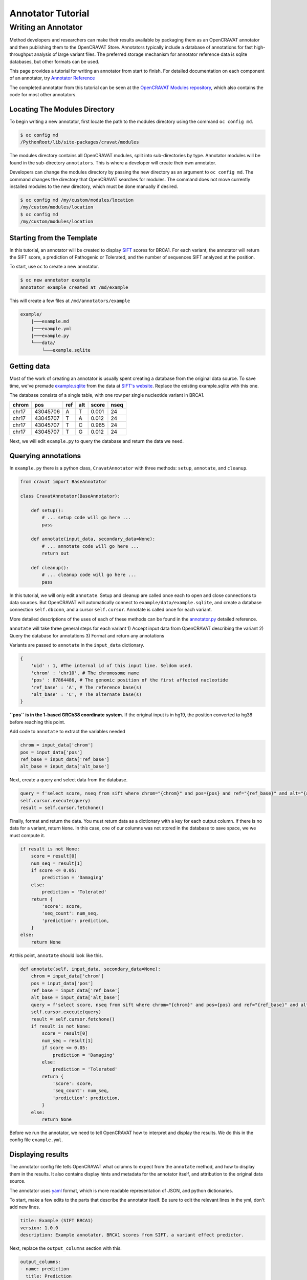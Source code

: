 ==================
Annotator Tutorial
==================

Writing an Annotator
====================

Method developers and researchers can make their results available by
packaging them as an OpenCRAVAT annotator and then publishing them to
the OpenCRAVAT Store. Annotators typically include a database of
annotations for fast high-throughput analysis of large variant files.
The preferred storage mechanism for annotator reference data is sqlite
databases, but other formats can be used.

This page provides a tutorial for writing an annotator from start to
finish. For detailed documentation on each component of an annotator,
try `Annotator Reference <./Annotator-Reference>`__

The completed annotator from this tutorial can be seen at the
`OpenCRAVAT Modules
repository <https://github.com/KarchinLab/open-cravat-modules-karchinlab/tree/master/annotators/example>`__,
which also contains the code for most other annotators.

Locating The Modules Directory
------------------------------

To begin writing a new annotator, first locate the path to the modules
directory using the command ``oc config md``.

.. code:: bash

    $ oc config md
    /PythonRoot/lib/site-packages/cravat/modules

The modules directory contains all OpenCRAVAT modules, split into
sub-directories by type. Annotator modules will be found in the
sub-directory ``annotators``. This is where a developer will create
their own annotator.

Developers can change the modules directory by passing the new directory
as an argument to ``oc config md``. The command changes the directory
that OpenCRAVAT searches for modules. The command does not move
currently installed modules to the new directory, which must be done
manually if desired.

.. code:: bash

    $ oc config md /my/custom/modules/location
    /my/custom/modules/location
    $ oc config md
    /my/custom/modules/location

Starting from the Template
--------------------------

In this tutorial, an annotator will be created to display
`SIFT <https://sift.bii.a-star.edu.sg>`__ scores for BRCA1. For each
variant, the annotator will return the SIFT score, a prediction of
Pathogenic or Tolerated, and the number of sequences SIFT analyzed at
the position.

To start, use ``oc`` to create a new annotator.

.. code:: bash

    $ oc new annotator example
    annotator example created at /md/example

This will create a few files at ``/md/annotators/example``

.. code:: text

    example/
        |───example.md
        |───example.yml
        |───example.py
        └───data/
            └───example.sqlite

Getting data
------------

Most of the work of creating an annotator is usually spent creating a
database from the original data source. To save time, we've premade
`example.sqlite <https://github.com/KarchinLab/open-cravat-modules-karchinlab/blob/master/annotators/example/data/example.sqlite?raw=true>`__
from the data at `SIFT's
website <https://sift.bii.a-star.edu.sg/sift4g/public/Homo_sapiens/GRCh38.83.chr/>`__.
Replace the existing example.sqlite with this one.

The database consists of a single table, with one row per single
nucleotide variant in BRCA1.

+---------+------------+-------+-------+---------+--------+
| chrom   | pos        | ref   | alt   | score   | nseq   |
+=========+============+=======+=======+=========+========+
| chr17   | 43045706   | A     | T     | 0.001   | 24     |
+---------+------------+-------+-------+---------+--------+
| chr17   | 43045707   | T     | A     | 0.012   | 24     |
+---------+------------+-------+-------+---------+--------+
| chr17   | 43045707   | T     | C     | 0.965   | 24     |
+---------+------------+-------+-------+---------+--------+
| chr17   | 43045707   | T     | G     | 0.012   | 24     |
+---------+------------+-------+-------+---------+--------+

Next, we will edit ``example.py`` to query the database and return the
data we need.

Querying annotations
--------------------

In ``example.py`` there is a python class, ``CravatAnnotator`` with
three methods: ``setup``, ``annotate``, and ``cleanup``.

.. code:: python

    from cravat import BaseAnnotator

    class CravatAnnotator(BaseAnnotator):

        def setup():
            # ... setup code will go here ...
            pass

        def annotate(input_data, secondary_data=None):
            # ... annotate code will go here ...
            return out

        def cleanup():
            # ... cleanup code will go here ...
            pass

In this tutorial, we will only edit ``annotate``. Setup and cleanup are
called once each to open and close connections to data sources. But
OpenCRAVAT will automatically connect to
``example/data/example.sqlite``, and create a database connection
``self.dbconn``, and a cursor ``self.cursor``. Annotate is called once
for each variant.

More detailed descriptions of the uses of each of these methods can be
found in the `annotator.py <./Annotator-Reference#annotatorpy>`__
detailed reference.

``annotate`` will take three general steps for each variant 1) Accept
input data from OpenCRAVAT describing the variant 2) Query the database
for annotations 3) Format and return any annotations

Variants are passed to ``annotate`` in the ``input_data`` dictionary.

.. code:: python

    {
        'uid' : 1, #The internal id of this input line. Seldom used.
        'chrom' : 'chr10', # The chromosome name
        'pos' : 87864486, # The genomic position of the first affected nucleotide
        'ref_base' : 'A', # The reference base(s)
        'alt_base' : 'C', # The alternate base(s)
    }

**``pos`` is in the 1-based GRCh38 coordinate system.** If the original
input is in hg19, the position converted to hg38 before reaching this
point.

Add code to ``annotate`` to extract the variables needed

.. code:: python

    chrom = input_data['chrom']
    pos = input_data['pos']
    ref_base = input_data['ref_base']
    alt_base = input_data['alt_base']

Next, create a query and select data from the database.

.. code:: python

    query = f'select score, nseq from sift where chrom="{chrom}" and pos={pos} and ref="{ref_base}" and alt="{alt_base}";'
    self.cursor.execute(query)
    result = self.cursor.fetchone()

Finally, format and return the data. You must return data as a
dictionary with a key for each output column. If there is no data for a
variant, return ``None``. In this case, one of our columns was not
stored in the database to save space, we we must compute it.

.. code:: python

    if result is not None:
        score = result[0]
        num_seq = result[1]
        if score <= 0.05:
            prediction = 'Damaging'
        else:
            prediction = 'Tolerated'
        return {
            'score': score,
            'seq_count': num_seq,
            'prediction': prediction,
        }
    else:
        return None

At this point, ``annotate`` should look like this.

.. code:: python

    def annotate(self, input_data, secondary_data=None):
        chrom = input_data['chrom']
        pos = input_data['pos']
        ref_base = input_data['ref_base']
        alt_base = input_data['alt_base']
        query = f'select score, nseq from sift where chrom="{chrom}" and pos={pos} and ref="{ref_base}" and alt="{alt_base}";'
        self.cursor.execute(query)
        result = self.cursor.fetchone()
        if result is not None:
            score = result[0]
            num_seq = result[1]
            if score <= 0.05:
                prediction = 'Damaging'
            else:
                prediction = 'Tolerated'
            return {
                'score': score,
                'seq_count': num_seq,
                'prediction': prediction,
            }
        else:
            return None

Before we run the annotator, we need to tell OpenCRAVAT how to interpret
and display the results. We do this in the config file ``example.yml``.

Displaying results
------------------

The annotator config file tells OpenCRAVAT what columns to expect from
the ``annotate`` method, and how to display them in the results. It also
contains display hints and metadata for the annotator itself, and
attribution to the original data source.

The annotator uses `yaml <https://learnxinyminutes.com/docs/yaml/>`__
format, which is more readable representation of JSON, and python
dictionaries.

To start, make a few edits to the parts that describe the annotator
itself. Be sure to edit the relevant lines in the yml, don't add new
lines.

.. code:: yaml

    title: Example (SIFT BRCA1)
    version: 1.0.0
    description: Example annotator. BRCA1 scores from SIFT, a variant effect predictor.

Next, replace the ``output_columns`` section with this.

.. code:: yaml

    output_columns:
    - name: prediction
      title: Prediction
      type: string
    - name: score
      title: Score
      type: float
    - name: seq_count
      title: Seqs at Position
      type: int

Three keys are needed to describe each column - ``name`` is the internal
identifier of the column, it must *exactly* match one of the keys in the
dictionary returned from ``annotate``. Column names should only include
lowercase letters, numbers, and underscores. Names cannot have two
underscores in a row, and cannot start with a number. - ``title`` is the
display name of the column, it will be shown in place of the name in
reports whenever possible. - ``type`` is the type of the column data.
Choose from ``string``, ``float``, or ``int``.

Many more keys can be added to output columns to change their behavior
in reports. Three are worth including in this annotator. Edit the yml
again so that it shows:

.. code:: yaml

    output_columns:
    - name: prediction
      title: Prediction
      type: string
      desc: Tolerated if Score > 0.05. Damaging if Score <= 0.05
      width: 70
    - name: score
      title: Score
      type: float
      desc: Ranges from 0 to 1
    - name: seq_count
      title: Seqs at Position
      type: int
      desc: Number of sequences scored by SIFT at this position
      width: 60
      hidden: true

The ``desc`` key is a longer description of a column. It shows up when
the mouse hovers over a column in the GUI. The ``width`` key controls
the width of the column in the GUI. It is measured in CSS pixels.
Finally, ``hidden: true`` will hide a column by default in the GUI. To
conserve space, most annotators should only show 3 or fewer default
columns.

A full list of accepted and required config properties can be found at
the ```annotator.yml`` <./Annotator-Reference#annotatoryml>`__ reference
documentation.

Running the annotator
---------------------

At this point, the annotator should have everything it needs to run.
`This vcf
file <https://raw.githubusercontent.com/KarchinLab/open-cravat-modules-karchinlab/master/annotators/example/test/input.vcf>`__
contains a few pathogenic and tolerated BRCA1 variants, and one variant
not on BRCA1. Run it with ``oc run input.vcf -a example`` and check out
the output with ``oc gui input.vcf.sqlite``. It should look something
like

.. figure:: figures/example-annotator-gui.png
   :alt: 

The sqlite database
-------------------

After all annotatos are finished, OpenCRAVAT aggregates all annotations
into a sqlite database. It can be helpful to know how to find your
annotators output in the database.

Variant level annotations are written to a table called ``variant``. The
column names are made by combining the *annotator name* and the *column
name* with a double undersore. So, for our annotator, the database
columns are called ``example__score``, ``example__prediction``, and
``example__seq_count``.

The config for each output column is written to the ``variant_header``
table, and the config data for the annotator is writted to the
``variant_annotator`` table.

`DB Browser for SQLite <https://sqlitebrowser.org/>`__ is an excellent
cross-platform GUI for reading sqlite files.

Debugging
---------

Finding Errors
~~~~~~~~~~~~~~

When oc runs, two logs files are created: ``input.vcf.log`` and
``input.vcf.err``. Exceptions raised by ``example.py`` will show up in
these two places. The traceback is put in .log, and the variant causing
the exception is put in .err. If the same exception occurs again, .log
is not written, but .err contains all variants that caused an exception.

Raw annotator output
--------------------

Remove any output files from a previous run, and run oc again with the
``--temp-files`` flag. This will keep temporary files around after the
job finishes.

.. code:: bash

    rm input.vcf.*
    oc run input.vcf -a example --temp-files

There should be a file called ``input.vcf.crv.example.var``. This is the
raw output of the example annotator. It includes some header lines with
information from the module config, and tab separated data lines.

.. code:: text

    #name=example
    #displayname=Example (SIFT BRCA1)
    #version=1.0.0
    #column={"index": 0, "name": "uid", "title": "UID", "type": "int",...
    #column={"index": 1, "name": "prediction", "title": "Prediction", ...
    #column={"index": 2, "name": "score", "title": "Score", "type": ...
    #column={"index": 3, "name": "seq_count", "title": "Seqs at ...
    #no_aggregate=
    #UID    Prediction  Score   Seqs at Position
    2   Damaging    0.004   26
    3   Tolerated   1.0 18
    4   Damaging    0.0 18
    5   Damaging    0.0 18
    6   Tolerated   0.128   17

Running directly
~~~~~~~~~~~~~~~~

It's possible to run an annotator without running all of OpenCRAVAT.
Clean the working directory, then run oc but end at the mapper stage.

.. code:: bash

    rm input.vcf.*
    oc run input.vcf --endat mapper

At this point, there is a file, ``input.vcf.crv`` that contains all of
the variants in your input file. You can pass this file to the annotator
to create ``input.vcf.crv.example.var`` directly.

.. code:: bash

    python3 md/annotators/example/example.py input.vcf.crv

When run this way, the ``.log`` and ``.err`` files will be
``input.vcf.crv.log`` and ``input.vcf.crv.err``.

This method can be used to run annotators with debuggers in most IDEs
like VSCode, Spyder, or Jupyter.
